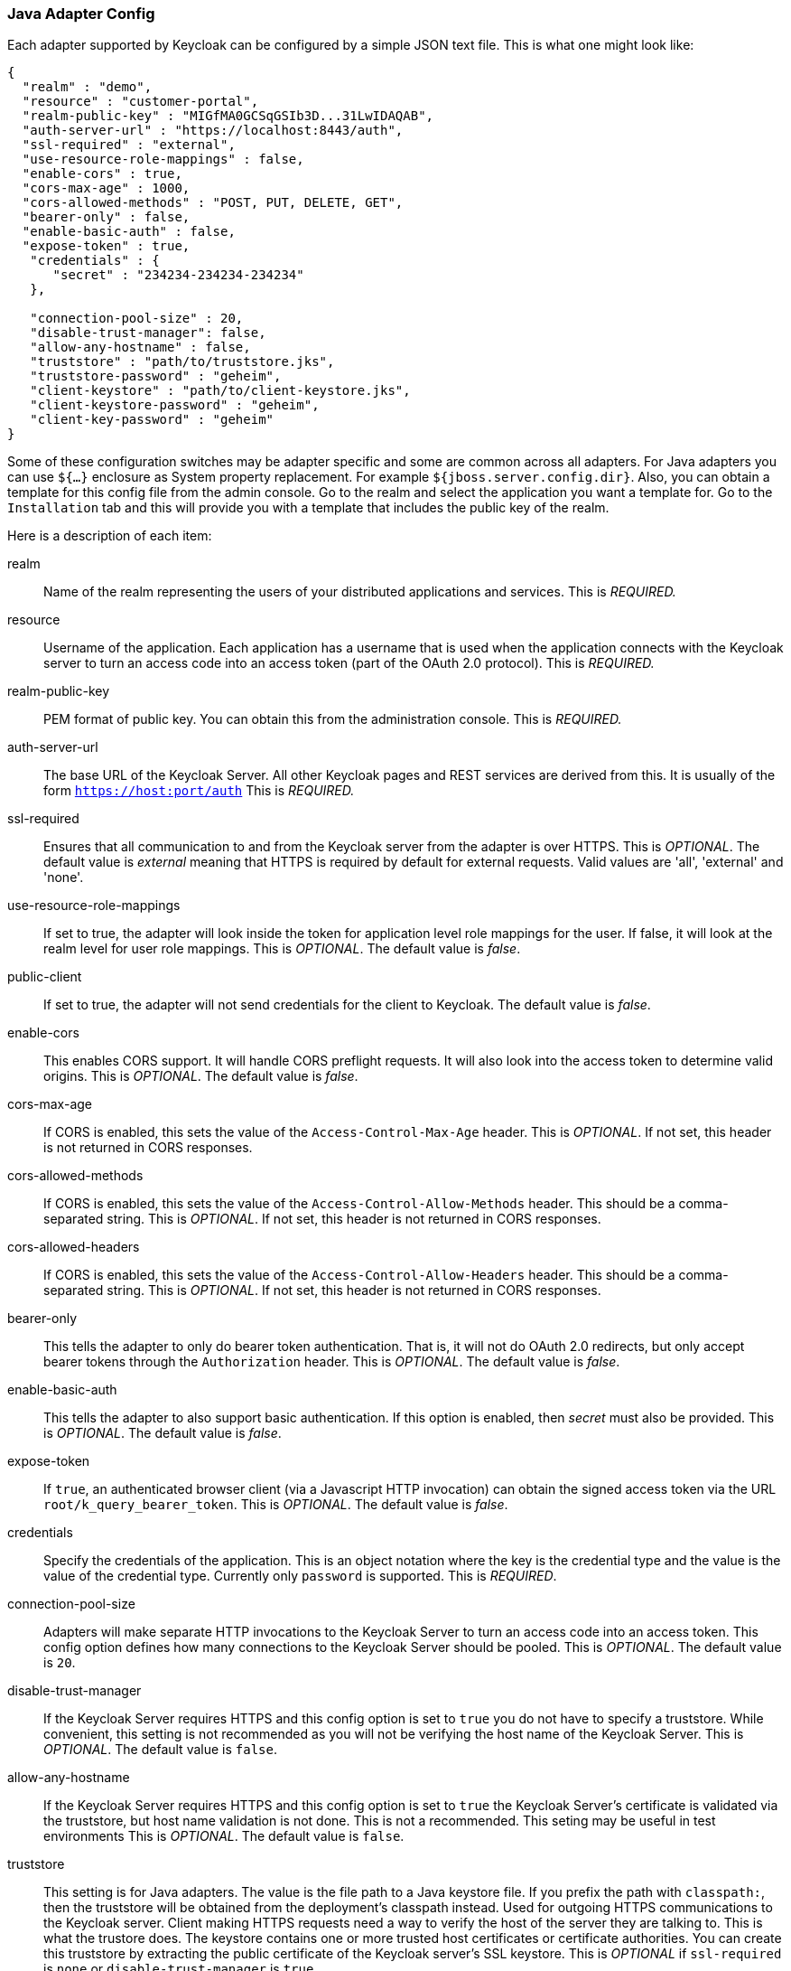 
[[_java_adapter_config]]
=== Java Adapter Config

Each adapter supported by Keycloak can be configured by a simple JSON text file.
This is what one might look like:


[source]
----
{
  "realm" : "demo",
  "resource" : "customer-portal",
  "realm-public-key" : "MIGfMA0GCSqGSIb3D...31LwIDAQAB",
  "auth-server-url" : "https://localhost:8443/auth",
  "ssl-required" : "external",
  "use-resource-role-mappings" : false,
  "enable-cors" : true,
  "cors-max-age" : 1000,
  "cors-allowed-methods" : "POST, PUT, DELETE, GET",
  "bearer-only" : false,
  "enable-basic-auth" : false,
  "expose-token" : true,
   "credentials" : {
      "secret" : "234234-234234-234234"
   },

   "connection-pool-size" : 20,
   "disable-trust-manager": false,
   "allow-any-hostname" : false,
   "truststore" : "path/to/truststore.jks",
   "truststore-password" : "geheim",
   "client-keystore" : "path/to/client-keystore.jks",
   "client-keystore-password" : "geheim",
   "client-key-password" : "geheim"
}
----

Some of these configuration switches may be adapter specific and some are common across all adapters.
For Java adapters you can use `${...}` enclosure as System property replacement.
For example `${jboss.server.config.dir}`.
Also, you can obtain a template for this config file from the admin console.
Go to the realm and select the application you want a template for.
Go to the `Installation` tab and this will provide you with a template that includes the public key of the realm.

Here is a description of each item:



realm::
  Name of the realm representing the users of your distributed applications and services.
  This is _REQUIRED._

resource::
  Username of the application.
  Each application has a username that is used when the application connects with the Keycloak server to turn an access code into an access token (part of the OAuth 2.0 protocol). This is _REQUIRED._

realm-public-key::
  PEM format of public key.
  You can obtain this from the administration console.
  This is _REQUIRED._

auth-server-url::
  The base URL of the Keycloak Server.
  All other Keycloak pages and REST services are derived from this.
  It is usually of the form `https://host:port/auth`                        This is _REQUIRED._

ssl-required::
  Ensures that all communication to and from the Keycloak server from the adapter is over HTTPS.
  This is _OPTIONAL_.
  The default value is _external_                        meaning that HTTPS is required by default for external requests.
  Valid values are 'all', 'external' and 'none'.

use-resource-role-mappings::
  If set to true, the adapter will look inside the token for application level role mappings for the user.
  If false, it will look at the realm level for user role mappings.
  This is _OPTIONAL_.
  The default value is _false_.

public-client::
  If set to true, the adapter will not send credentials for the client to Keycloak.
  The default value is _false_.

enable-cors::
  This enables CORS support.
  It will handle CORS preflight requests.
  It will also look into the access token to determine valid origins.
  This is _OPTIONAL_.
  The default value is _false_.

cors-max-age::
  If CORS is enabled, this sets the value of the `Access-Control-Max-Age`                        header.
  This is _OPTIONAL_.
  If not set, this header is not returned in CORS responses.

cors-allowed-methods::
  If CORS is enabled, this sets the value of the `Access-Control-Allow-Methods`                        header.
  This should be a comma-separated string.
  This is _OPTIONAL_.
  If not set, this header is not returned in CORS responses.

cors-allowed-headers::
  If CORS is enabled, this sets the value of the `Access-Control-Allow-Headers`                        header.
  This should be a comma-separated string.
  This is _OPTIONAL_.
  If not set, this header is not returned in CORS responses.

bearer-only::
  This tells the adapter to only do bearer token authentication.
  That is, it will not do OAuth 2.0 redirects, but only accept bearer tokens through the `Authorization`                        header.
  This is _OPTIONAL_.
  The default value is _false_.

enable-basic-auth::
  This tells the adapter to also support basic authentication.
  If this option is enabled, then _secret_ must also be provided.
  This is _OPTIONAL_.
  The default value is _false_.

expose-token::
  If `true`, an authenticated browser client (via a Javascript HTTP invocation) can obtain the signed access token via the URL `root/k_query_bearer_token`.
  This is _OPTIONAL_.
  The default value is _false_.

credentials::
  Specify the credentials of the application.
  This is an object notation where the key is the credential type and the value is the value of the credential type.
  Currently only `password`                        is supported.
  This is _REQUIRED_.

connection-pool-size::
  Adapters will make separate HTTP invocations to the Keycloak Server to turn an access code into an access token.
  This config option defines how many connections to the Keycloak Server should be pooled.
  This is _OPTIONAL_.
  The default value is `20`.

disable-trust-manager::
  If the Keycloak Server requires HTTPS and this config option is set to `true`                        you do not have to specify a truststore.
  While convenient,  this setting is not recommended as you will not be verifying the host name of the Keycloak Server.
  This is _OPTIONAL_.
  The default value is `false`.

allow-any-hostname::
  If the Keycloak Server requires HTTPS and this config option is set to `true`                        the Keycloak Server's certificate is validated via the truststore, but host name validation is not done.
  This is not a recommended.
  This seting may be useful in test environments This is _OPTIONAL_.
  The default value is `false`.

truststore::
  This setting is for Java adapters.
  The value is the file path to a Java keystore file.
  If you prefix the path with `classpath:`, then the truststore will be obtained from the deployment's classpath instead.
  Used for outgoing HTTPS communications to the Keycloak server.
  Client making HTTPS requests need a way to verify the host of the server they are talking to.
  This is what the trustore does.
  The keystore contains one or more trusted host certificates or certificate authorities.
  You can create this truststore by extracting the public certificate of the Keycloak server's SSL keystore.
  This is _OPTIONAL_                        if `ssl-required`                        is `none`                        or `disable-trust-manager`                        is `true`.

truststore-password::
  Password for the truststore keystore.
  This is _REQUIRED_                        if `truststore`                        is set.

client-keystore::
  _Not supported yet, but we will support in future versions._                        This setting is for Java adapters.
  This is the file path to a Java keystore file.
  This keystore contains client certificate for two-way SSL when the adapter makes HTTPS requests to the Keycloak server.
  This is _OPTIONAL_.

client-keystore-password::
  _Not supported yet, but we will support in future versions._                        Password for the client keystore.
  This is _REQUIRED_                        if `client-keystore`                        is set.

client-key-password::
  _Not supported yet, but we will support in future versions._                        Password for the client's key.
  This is _REQUIRED_                        if `client-keystore`                        is set.

auth-server-url-for-backend-requests::
  Alternative location of auth-server-url used just for backend requests.
  It must be absolute URI.
  Useful especially in cluster (see <<_relative_uri_optimization,Relative URI Optimization>>) or if you would like to use _https_ for browser requests but stick with _http_ for backend requests etc.

always-refresh-token::
  If _true_, Keycloak will refresh token in every request.
  More info in <<_refresh_token_each_req,Refresh token in each request>> .

register-node-at-startup::
  If _true_, then adapter will send registration request to Keycloak.
  It's _false_                        by default and useful just in cluster (See <<_registration_app_nodes,Registration of application nodes to Keycloak>>)

register-node-period::
  Period for re-registration adapter to Keycloak.
  Useful in cluster.
  See <<_registration_app_nodes,Registration of application nodes to Keycloak>> for details.

token-store::
  Possible values are _session_ and _cookie_.
  Default is _session_, which means that adapter stores account info in HTTP Session.
  Alternative _cookie_ means storage of info in cookie.
  See <<_stateless_token_store,Stateless token store>> for details.

principal-attribute::
  OpenID Connection ID Token attribute to populate the UserPrincipal name with.
  If token attribute is null, defaults to `sub`.
  Possible values are `sub`, `preferred_username`, `email`, `name`, `nickname`, `given_name`, `family_name`.

turn-off-change-session-id-on-login::
  The session id is changed by default on a successful login on some platforms to plug a security attack vector (Tomcat 8, Jetty9, Undertow/Wildfly).  Change this to true if you want to turn this off This is _OPTIONAL_.
  The default value is _false_.

